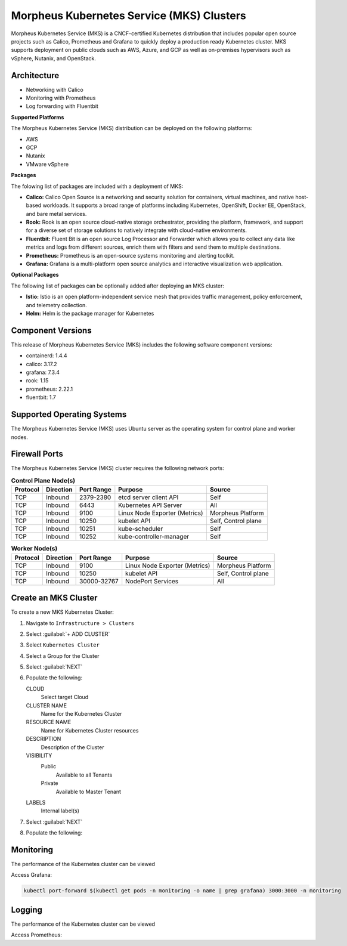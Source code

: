 Morpheus Kubernetes Service (MKS) Clusters
------------------------------------------

Morpheus Kubernetes Service (MKS) is a CNCF-certified Kubernetes distribution that includes popular open source projects such as Calico, Prometheus and Grafana to quickly deploy a production ready Kubernetes cluster. MKS supports deployment on public clouds such as AWS, Azure, and GCP as well as on-premises hypervisors such as vSphere, Nutanix, and OpenStack.


Architecture
^^^^^^^^^^^^

.. image:: /images/infrastructure/clusters/mkeArchitecture.png


* Networking with Calico
* Monitoring with Prometheus
* Log forwarding with Fluentbit

**Supported Platforms**

The Morpheus Kubernetes Service (MKS) distribution can be deployed on the following platforms:

* AWS
* GCP
* Nutanix
* VMware vSphere

**Packages**

The folowing list of packages are included with a deployment of MKS:

* **Calico:** Calico Open Source is a networking and security solution for containers, virtual machines, and native host-based workloads. It supports a broad range of platforms including Kubernetes, OpenShift, Docker EE, OpenStack, and bare metal services.
* **Rook:** Rook is an open source cloud-native storage orchestrator, providing the platform, framework, and support for a diverse set of storage solutions to natively integrate with cloud-native environments.
* **Fluentbit:** Fluent Bit is an open source Log Processor and Forwarder which allows you to collect any data like metrics and logs from different sources, enrich them with filters and send them to multiple destinations.
* **Prometheus:** Prometheus is an open-source systems monitoring and alerting toolkit.
* **Grafana:** Grafana is a multi-platform open source analytics and interactive visualization web application.

**Optional Packages**

The following list of packages can be optionally added after deploying an MKS cluster:

* **Istio:** Istio is an open platform-independent service mesh that provides traffic management, policy enforcement, and telemetry collection.
* **Helm:** Helm is the package manager for Kubernetes

Component Versions
^^^^^^^^^^^^^^^^^^^^^^^^^

This release of Morpheus Kubernetes Service (MKS) includes the following software component versions:

* containerd: 1.4.4
* calico: 3.17.2
* grafana: 7.3.4
* rook: 1.15
* prometheus: 2.22.1
* fluentbit: 1.7


Supported Operating Systems
^^^^^^^^^^^^^^^^^^^^^^^^^^^

The Morpheus Kubernetes Service (MKS) uses Ubuntu server as the operating system for control plane and worker nodes.


Firewall Ports
^^^^^^^^^^^^^^^^^^^^^

The Morpheus Kubernetes Service (MKS) cluster requires the following network ports:

.. list-table:: **Control Plane Node(s)**
  :widths: auto
  :header-rows: 1

  * - Protocol
    - Direction
    - Port Range
    - Purpose
    - Source
  * - TCP
    - Inbound
    - 2379-2380
    - etcd server client API
    - Self
  * - TCP
    - Inbound
    - 6443
    - Kubernetes API Server
    - All
  * - TCP
    - Inbound
    - 9100
    - Linux Node Exporter (Metrics)
    - Morpheus Platform
  * - TCP
    - Inbound
    - 10250
    - kubelet API
    - Self, Control plane
  * - TCP
    - Inbound
    - 10251
    - kube-scheduler
    - Self
  * - TCP
    - Inbound
    - 10252
    - kube-controller-manager
    - Self

.. list-table:: **Worker Node(s)**
  :widths: auto
  :header-rows: 1

  * - Protocol
    - Direction
    - Port Range
    - Purpose
    - Source
  * - TCP
    - Inbound
    - 9100
    - Linux Node Exporter (Metrics)
    - Morpheus Platform
  * - TCP
    - Inbound
    - 10250
    - kubelet API
    - Self, Control plane
  * - TCP
    - Inbound
    - 30000-32767
    - NodePort Services
    - All



Create an MKS Cluster
^^^^^^^^^^^^^^^^^^^^^

To create a new MKS Kubernetes Cluster:

#. Navigate to ``Infrastructure > Clusters``
#. Select :guilabel:`+ ADD CLUSTER`
#. Select ``Kubernetes Cluster``
#. Select a Group for the Cluster
#. Select :guilabel:`NEXT`
#. Populate the following:

   CLOUD
    Select target Cloud
   CLUSTER NAME
    Name for the Kubernetes Cluster
   RESOURCE NAME
    Name for Kubernetes Cluster resources
   DESCRIPTION
    Description of the Cluster
   VISIBILITY
    Public
      Available to all Tenants
    Private
      Available to Master Tenant
   LABELS
    Internal label(s)

#. Select :guilabel:`NEXT`
#. Populate the following:


Monitoring
^^^^^^^^^^

The performance of the Kubernetes cluster can be viewed


Access Grafana:

.. code-block:: bash

    kubectl port-forward $(kubectl get pods -n monitoring -o name | grep grafana) 3000:3000 -n monitoring

Logging
^^^^^^^^^^

The performance of the Kubernetes cluster can be viewed


Access Prometheus: